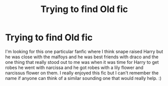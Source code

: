 #+TITLE: Trying to find Old fic

* Trying to find Old fic
:PROPERTIES:
:Author: _sour_lemons_
:Score: 1
:DateUnix: 1604455679.0
:DateShort: 2020-Nov-04
:FlairText: What's That Fic?
:END:
I'm looking for this one particular fanfic where I think snape raised Harry but he was close with the malfoys and he was best friends with draco and the one thing that really stood out to me was when it was time for Harry to get robes he went with narcissa and he got robes with a lily flower and narcissus flower on them. I really enjoyed this fic but I can't remember the name if anyone can think of a similar sounding one that would really help. :)

